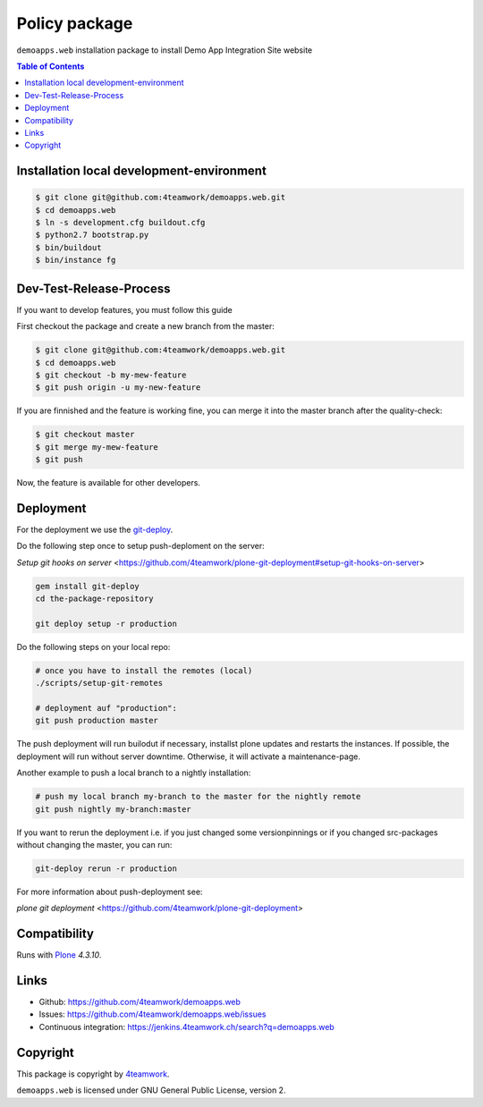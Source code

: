 Policy package
==============

``demoapps.web`` installation package to install Demo App Integration Site website

.. contents:: Table of Contents

Installation local development-environment
------------------------------------------

.. code:: bash

    $ git clone git@github.com:4teamwork/demoapps.web.git
    $ cd demoapps.web
    $ ln -s development.cfg buildout.cfg
    $ python2.7 bootstrap.py
    $ bin/buildout
    $ bin/instance fg

Dev-Test-Release-Process
------------------------

If you want to develop features, you must follow this guide

First checkout the package and create a new branch from the master:

.. code:: bash

    $ git clone git@github.com:4teamwork/demoapps.web.git
    $ cd demoapps.web
    $ git checkout -b my-mew-feature
    $ git push origin -u my-new-feature

If you are finnished and the feature is working fine, you can merge it into the
master branch after the quality-check:

.. code:: bash

    $ git checkout master
    $ git merge my-mew-feature
    $ git push

Now, the feature is available for other developers.


Deployment
----------

For the deployment we use the `git-deploy <https://github.com/mislav/git-deploy>`_.

Do the following step once to setup push-deploment on the server:

`Setup git hooks on server` <https://github.com/4teamwork/plone-git-deployment#setup-git-hooks-on-server>

.. code:: bash

    gem install git-deploy
    cd the-package-repository

    git deploy setup -r production

Do the following steps on your local repo:

.. code:: bash

    # once you have to install the remotes (local)
    ./scripts/setup-git-remotes

    # deployment auf "production":
    git push production master

The push deployment will run builodut if necessary, installst plone updates and
restarts the instances.
If possible, the deployment will run without server downtime. Otherwise, it will
activate a maintenance-page.

Another example to push a local branch to a nightly installation:

.. code:: bash

    # push my local branch my-branch to the master for the nightly remote
    git push nightly my-branch:master

If you want to rerun the deployment i.e. if you just changed some versionpinnings or
if you changed src-packages without changing the master, you can run:

.. code:: bash

    git-deploy rerun -r production

For more information about push-deployment see:

`plone git deployment` <https://github.com/4teamwork/plone-git-deployment>


Compatibility
-------------

Runs with `Plone <http://www.plone.org/>`_ `4.3.10`.


Links
-----

- Github: https://github.com/4teamwork/demoapps.web
- Issues: https://github.com/4teamwork/demoapps.web/issues
- Continuous integration: https://jenkins.4teamwork.ch/search?q=demoapps.web

Copyright
---------

This package is copyright by `4teamwork <http://www.4teamwork.ch/>`_.

``demoapps.web`` is licensed under GNU General Public License, version 2.

